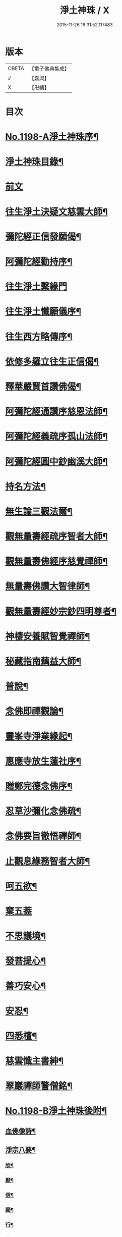 #+TITLE: 淨土神珠 / X
#+DATE: 2015-11-26 18:31:52.117483
* 版本
 |     CBETA|【電子佛典集成】|
 |         J|【嘉興】    |
 |         X|【卍續】    |

* 目次
* [[file:KR6p0117_001.txt::001-0609a1][No.1198-A淨土神珠序¶]]
* [[file:KR6p0117_001.txt::0609b2][淨土神珠目錄¶]]
* [[file:KR6p0117_001.txt::0609c3][前文]]
* [[file:KR6p0117_001.txt::0610a8][往生淨土決疑文慈雲大師¶]]
* [[file:KR6p0117_001.txt::0610b13][彌陀經正信發願偈¶]]
* [[file:KR6p0117_001.txt::0610c2][阿彌陀經勸持序¶]]
* [[file:KR6p0117_001.txt::0610c24][往生淨土繫緣門]]
* [[file:KR6p0117_001.txt::0611a21][往生淨土懺願儀序¶]]
* [[file:KR6p0117_001.txt::0611b16][往生西方略傳序¶]]
* [[file:KR6p0117_001.txt::0612b16][依修多羅立往生正信偈¶]]
* [[file:KR6p0117_001.txt::0613b21][釋華嚴賢首讚佛偈¶]]
* [[file:KR6p0117_001.txt::0613c16][阿彌陀經通讚序慈恩法師¶]]
* [[file:KR6p0117_001.txt::0614a3][阿彌陀經義疏序孤山法師¶]]
* [[file:KR6p0117_001.txt::0614a24][阿彌陀經圓中鈔幽溪大師¶]]
* [[file:KR6p0117_001.txt::0614c17][持名方法¶]]
* [[file:KR6p0117_001.txt::0616b19][無生論三觀法爾¶]]
* [[file:KR6p0117_001.txt::0616c14][觀無量壽經疏序智者大師¶]]
* [[file:KR6p0117_001.txt::0617a7][觀無量壽佛經序慈覺禪師¶]]
* [[file:KR6p0117_001.txt::0617a18][無量壽佛讚大智律師¶]]
* [[file:KR6p0117_001.txt::0617b2][觀無量壽經妙宗鈔四明尊者¶]]
* [[file:KR6p0117_001.txt::0617c18][神棲安養賦智覺禪師¶]]
* [[file:KR6p0117_001.txt::0618a17][秘藏指南藕益大師¶]]
* [[file:KR6p0117_001.txt::0618c23][普說¶]]
* [[file:KR6p0117_001.txt::0619a15][念佛即禪觀論¶]]
* [[file:KR6p0117_001.txt::0619b24][靈峯寺淨業緣起¶]]
* [[file:KR6p0117_001.txt::0620a2][惠應寺放生蓮社序¶]]
* [[file:KR6p0117_001.txt::0620a22][贈鄭完德念佛序¶]]
* [[file:KR6p0117_001.txt::0620b16][忍草沙彌化念佛疏¶]]
* [[file:KR6p0117_001.txt::0620c7][念佛要旨徹悟禪師¶]]
* [[file:KR6p0117_001.txt::0620c16][止觀息緣務智者大師¶]]
* [[file:KR6p0117_001.txt::0621a16][呵五欲¶]]
* [[file:KR6p0117_001.txt::0621b24][棄五葢]]
* [[file:KR6p0117_001.txt::0622c4][不思議境¶]]
* [[file:KR6p0117_001.txt::0624a23][發菩提心¶]]
* [[file:KR6p0117_001.txt::0624c12][善巧安心¶]]
* [[file:KR6p0117_001.txt::0625a14][安忍¶]]
* [[file:KR6p0117_001.txt::0625c2][四悉檀¶]]
* [[file:KR6p0117_001.txt::0625c22][慈雲懺主書紳¶]]
* [[file:KR6p0117_001.txt::0626a16][翠巖禪師警僧銘¶]]
* [[file:KR6p0117_001.txt::0626b1][No.1198-B淨土神珠後附¶]]
** [[file:KR6p0117_001.txt::0626b2][血佛像詩¶]]
** [[file:KR6p0117_001.txt::0627a4][淨宗八要¶]]
*** [[file:KR6p0117_001.txt::0627a7][欣¶]]
*** [[file:KR6p0117_001.txt::0627a11][厭¶]]
*** [[file:KR6p0117_001.txt::0627a15][信¶]]
*** [[file:KR6p0117_001.txt::0627a19][願¶]]
*** [[file:KR6p0117_001.txt::0627a23][行¶]]
*** [[file:KR6p0117_001.txt::0627b3][專¶]]
*** [[file:KR6p0117_001.txt::0627b7][久¶]]
*** [[file:KR6p0117_001.txt::0627b11][警¶]]
* [[file:KR6p0117_001.txt::0627b18][No.1198-C淨土神珠後䟦¶]]
* 卷
** [[file:KR6p0117_001.txt][淨土神珠 1]]
